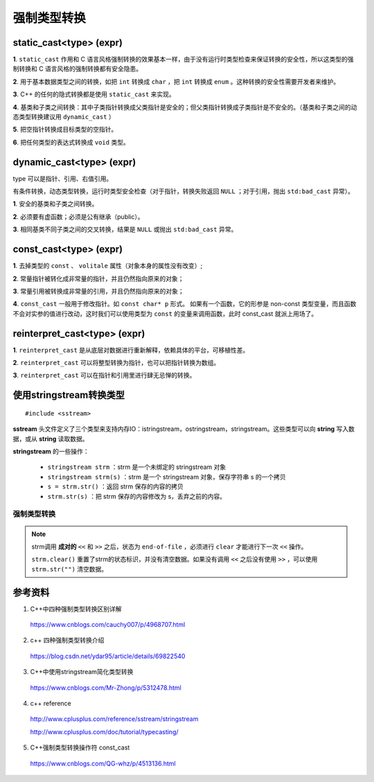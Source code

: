 强制类型转换
================

static_cast<type> (expr)
---------------------------------

**1**. ``static_cast`` 作用和 C 语言风格强制转换的效果基本一样，由于没有运行时类型检查来保证转换的安全性，所以这类型的强制转换和 C 语言风格的强制转换都有安全隐患。

**2**. 用于基本数据类型之间的转换，如把 ``int`` 转换成 ``char`` ，把 ``int`` 转换成 ``enum`` 。这种转换的安全性需要开发者来维护。

**3**. C++ 的任何的隐式转换都是使用 ``static_cast`` 来实现。

**4**. 基类和子类之间转换：其中子类指针转换成父类指针是安全的；但父类指针转换成子类指针是不安全的。（基类和子类之间的动态类型转换建议用 ``dynamic_cast`` ）

**5**. 把空指针转换成目标类型的空指针。

**6**. 把任何类型的表达式转换成 ``void`` 类型。

dynamic_cast<type> (expr)
---------------------------------

type 可以是指针、引用、右值引用。

有条件转换，动态类型转换，运行时类型安全检查（对于指针，转换失败返回 ``NULL`` ；对于引用，抛出 ``std:bad_cast`` 异常）。

**1**. 安全的基类和子类之间转换。

**2**. 必须要有虚函数；必须是公有继承（public）。

**3**. 相同基类不同子类之间的交叉转换，结果是 ``NULL`` 或抛出 ``std:bad_cast`` 异常。

.. code-block:: cpp
  :linenos:

  // dynamic_cast
  #include <iostream>
  #include <exception>
  using namespace std;

  class Base { virtual void dummy() {} };
  class Derived: public Base { int a; };

  int main ()
  {
    try
    {
      Base* pba = new Derived;
      Base* pbb = new Base;
      Derived* pd;

      pd = dynamic_cast<Derived*>(pba);
      if (pd==0) cout << "Null pointer on first type-cast.\n";

      pd = dynamic_cast<Derived*>(pbb);
      if (pd==0) cout << "Null pointer on second type-cast.\n";

    } catch (exception& e) {cout << "Exception: " << e.what();}
    return 0;
  }

  // 输出结果：Null pointer on second type-cast.


const_cast<type> (expr)
--------------------------------

**1**. 去掉类型的 ``const`` 、 ``volitale`` 属性（对象本身的属性没有改变）;

**2**. 常量指针被转化成非常量的指针，并且仍然指向原来的对象；

**3**. 常量引用被转换成非常量的引用，并且仍然指向原来的对象；

**4**. ``const_cast`` 一般用于修改指针。如 ``const char* p`` 形式。
如果有一个函数，它的形参是 non-const 类型变量，而且函数不会对实参的值进行改动，这时我们可以使用类型为 ``const`` 的变量来调用函数，此时 const_cast 就派上用场了。

.. code-block:: cpp
  :linenos:

  // const_cast
  #include <iostream>
  using namespace std;

  void print (char* str)
  {
    cout << str << '\n';
  }

  int main ()
  {
    const char* c = "sample text";
    print ( const_cast<char *> (c) );
    return 0;
  }

  // 输出结果：sample text


reinterpret_cast<type> (expr)
-------------------------------------

**1**. ``reinterpret_cast`` 是从底层对数据进行重新解释，依赖具体的平台，可移植性差。

**2**. ``reinterpret_cast`` 可以将整型转换为指针，也可以把指针转换为数组。

**3**. ``reinterpret_cast`` 可以在指针和引用里进行肆无忌惮的转换。


使用stringstream转换类型
------------------------------

.. highlight:: cpp

::

  #include <sstream>

**sstream** 头文件定义了三个类型来支持内存IO：istringstream，ostringstream，stringstream。这些类型可以向 **string** 写入数据，或从 **string** 读取数据。

**stringstream** 的一些操作：

  - ``stringstream strm`` ：strm 是一个未绑定的 stringstream 对象

  - ``stringstream strm(s)`` ：strm 是一个 stringstream 对象，保存字符串 s 的一个拷贝

  - ``s = strm.str()`` ：返回 strm 保存的内容的拷贝
  
  - ``strm.str(s)`` ：把 strm 保存的内容修改为 s，丢弃之前的内容。


强制类型转换
^^^^^^^^^^^^^^^^^

.. code-block:: cpp
  :linenos:

  #include <iostream>
  #include <sstream>
  using namespace std;

  template <class output_type, class input_type>
  output_type Convert(const input_type &input)
  {
    stringstream strm;
    strm << input;
    output_type result;
    strm >> result;
    strm.clear();
    return result;
  }


  int main(int argc, char ** argv)
  {
    string strNum = "-22.22";
    float f = Convert<float>(strNum);
    cout << f << endl; // -22.22

    float n = 22.22;
    string str = Convert<string>(n);
    cout << str << endl; // 22.22

    return 0;
  }

.. note::

  strm调用 **成对的** ``<<`` 和 ``>>`` 之后，状态为 ``end-of-file`` ，必须进行 ``clear`` 才能进行下一次 ``<<`` 操作。

  ``strm.clear()`` 重置了strm的状态标识，并没有清空数据。如果没有调用 ``<<`` 之后没有使用 ``>>`` ，可以使用  ``strm.str("")`` 清空数据。


参考资料
---------------

1. C++中四种强制类型转换区别详解

  https://www.cnblogs.com/cauchy007/p/4968707.html

2. c++ 四种强制类型转换介绍

  https://blog.csdn.net/ydar95/article/details/69822540

3. C++中使用stringstream简化类型转换

  https://www.cnblogs.com/Mr-Zhong/p/5312478.html

4. c++ reference

  http://www.cplusplus.com/reference/sstream/stringstream

  http://www.cplusplus.com/doc/tutorial/typecasting/

5. C++强制类型转换操作符 const_cast

  https://www.cnblogs.com/QG-whz/p/4513136.html
